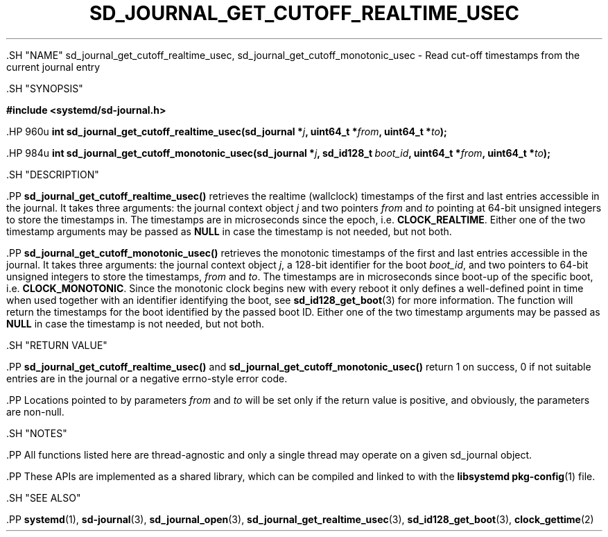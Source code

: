 '\" t
.TH "SD_JOURNAL_GET_CUTOFF_REALTIME_USEC" "3" "" "systemd 239" "sd_journal_get_cutoff_realtime_usec"
.\" -----------------------------------------------------------------
.\" * Define some portability stuff
.\" -----------------------------------------------------------------
.\" ~~~~~~~~~~~~~~~~~~~~~~~~~~~~~~~~~~~~~~~~~~~~~~~~~~~~~~~~~~~~~~~~~
.\" http://bugs.debian.org/507673
.\" http://lists.gnu.org/archive/html/groff/2009-02/msg00013.html
.\" ~~~~~~~~~~~~~~~~~~~~~~~~~~~~~~~~~~~~~~~~~~~~~~~~~~~~~~~~~~~~~~~~~
.ie \n(.g .ds Aq \(aq
.el       .ds Aq '
.\" -----------------------------------------------------------------
.\" * set default formatting
.\" -----------------------------------------------------------------
.\" disable hyphenation
.nh
.\" disable justification (adjust text to left margin only)
.ad l
.\" -----------------------------------------------------------------
.\" * MAIN CONTENT STARTS HERE *
.\" -----------------------------------------------------------------


  

  

  .SH "NAME"
sd_journal_get_cutoff_realtime_usec, sd_journal_get_cutoff_monotonic_usec \- Read cut\-off timestamps from the current journal entry


  .SH "SYNOPSIS"

    
      
.sp
.ft B
.nf
#include <systemd/sd\-journal\&.h>
.fi
.ft
.sp


      .HP \w'int\ sd_journal_get_cutoff_realtime_usec('u
.BI "int sd_journal_get_cutoff_realtime_usec(sd_journal\ *" "j" ", uint64_t\ *" "from" ", uint64_t\ *" "to" ");"


      .HP \w'int\ sd_journal_get_cutoff_monotonic_usec('u
.BI "int sd_journal_get_cutoff_monotonic_usec(sd_journal\ *" "j" ", sd_id128_t\ " "boot_id" ", uint64_t\ *" "from" ", uint64_t\ *" "to" ");"


    
  

  .SH "DESCRIPTION"

    

    .PP
\fBsd_journal_get_cutoff_realtime_usec()\fR
retrieves the realtime (wallclock) timestamps of the first and last entries accessible in the journal\&. It takes three arguments: the journal context object
\fIj\fR
and two pointers
\fIfrom\fR
and
\fIto\fR
pointing at 64\-bit unsigned integers to store the timestamps in\&. The timestamps are in microseconds since the epoch, i\&.e\&.
\fBCLOCK_REALTIME\fR\&. Either one of the two timestamp arguments may be passed as
\fBNULL\fR
in case the timestamp is not needed, but not both\&.


    .PP
\fBsd_journal_get_cutoff_monotonic_usec()\fR
retrieves the monotonic timestamps of the first and last entries accessible in the journal\&. It takes three arguments: the journal context object
\fIj\fR, a 128\-bit identifier for the boot
\fIboot_id\fR, and two pointers to 64\-bit unsigned integers to store the timestamps,
\fIfrom\fR
and
\fIto\fR\&. The timestamps are in microseconds since boot\-up of the specific boot, i\&.e\&.
\fBCLOCK_MONOTONIC\fR\&. Since the monotonic clock begins new with every reboot it only defines a well\-defined point in time when used together with an identifier identifying the boot, see
\fBsd_id128_get_boot\fR(3)
for more information\&. The function will return the timestamps for the boot identified by the passed boot ID\&. Either one of the two timestamp arguments may be passed as
\fBNULL\fR
in case the timestamp is not needed, but not both\&.

  

  .SH "RETURN VALUE"

    

    .PP
\fBsd_journal_get_cutoff_realtime_usec()\fR
and
\fBsd_journal_get_cutoff_monotonic_usec()\fR
return 1 on success, 0 if not suitable entries are in the journal or a negative errno\-style error code\&.


    .PP
Locations pointed to by parameters
\fIfrom\fR
and
\fIto\fR
will be set only if the return value is positive, and obviously, the parameters are non\-null\&.

  

  .SH "NOTES"

    

    .PP
All functions listed here are thread\-agnostic and only a single thread may operate on a given
sd_journal
object\&.


    .PP
These APIs are implemented as a shared library, which can be compiled and linked to with the
\fBlibsystemd\fR\ \&\fBpkg-config\fR(1)
file\&.

  

  .SH "SEE ALSO"

    

    .PP
\fBsystemd\fR(1),
\fBsd-journal\fR(3),
\fBsd_journal_open\fR(3),
\fBsd_journal_get_realtime_usec\fR(3),
\fBsd_id128_get_boot\fR(3),
\fBclock_gettime\fR(2)

  

